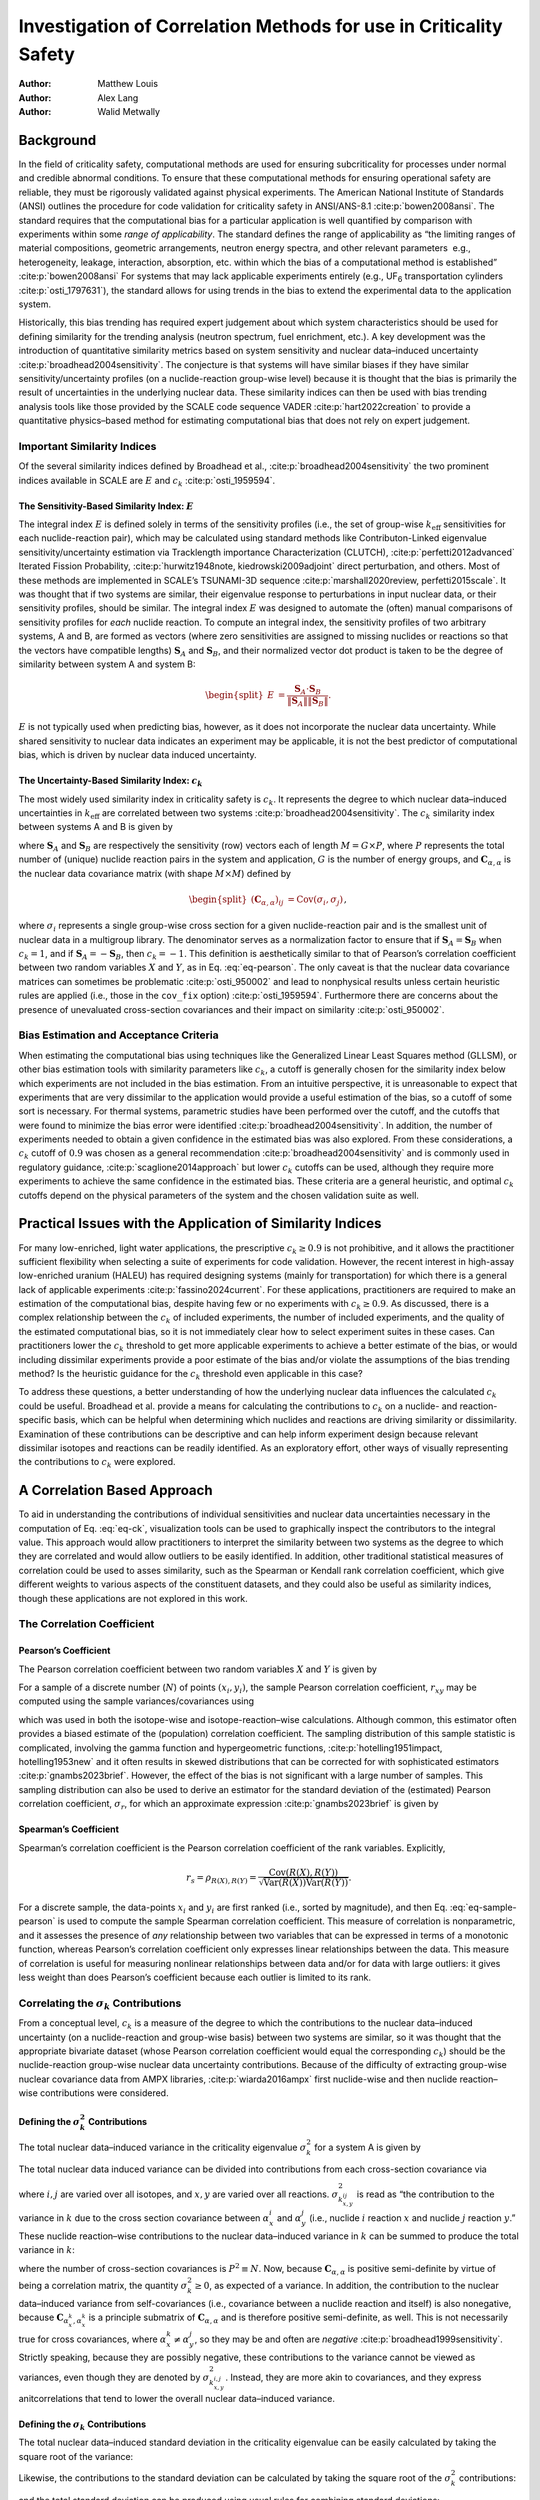 ==================================================================
Investigation of Correlation Methods for use in Criticality Safety
==================================================================

:Author: Matthew Louis
:Author: Alex Lang
:Author: Walid Metwally

Background
==========

In the field of criticality safety, computational methods are used for
ensuring subcriticality for processes under normal and credible abnormal
conditions. To ensure that these computational methods for ensuring
operational safety are reliable, they must be rigorously validated
against physical experiments. The American National Institute of
Standards (ANSI) outlines the procedure for code validation for
criticality safety in ANSI/ANS-8.1 :cite:p:`bowen2008ansi`.
The standard requires that the computational bias for a particular
application is well quantified by comparison with experiments within
some *range of applicability*. The standard defines the range of
applicability as “the limiting ranges of material compositions,
geometric arrangements, neutron energy spectra, and other relevant
parameters  e.g., heterogeneity, leakage, interaction, absorption, etc.
within which the bias of a computational method is
established” :cite:p:`bowen2008ansi` For systems that may lack
applicable experiments entirely (e.g., UF\ :sub:`6` transportation
cylinders :cite:p:`osti_1797631`), the standard allows for
using trends in the bias to extend the experimental data to the
application system.

Historically, this bias trending has required expert judgement about
which system characteristics should be used for defining similarity for
the trending analysis (neutron spectrum, fuel enrichment, etc.). A key
development was the introduction of quantitative similarity metrics
based on system sensitivity and nuclear data–induced
uncertainty :cite:p:`broadhead2004sensitivity`. The conjecture
is that systems will have similar biases if they have similar
sensitivity/uncertainty profiles (on a nuclide-reaction group-wise
level) because it is thought that the bias is primarily the result of
uncertainties in the underlying nuclear data. These similarity indices
can then be used with bias trending analysis tools like those provided
by the SCALE code sequence VADER :cite:p:`hart2022creation` to
provide a quantitative physics–based method for estimating computational
bias that does not rely on expert judgement.

Important Similarity Indices
----------------------------

Of the several similarity indices defined by Broadhead et al.,
:cite:p:`broadhead2004sensitivity` the two prominent indices
available in SCALE are :math:`E` and
:math:`c_k` :cite:p:`osti_1959594`.

The Sensitivity-Based Similarity Index: :math:`E`
~~~~~~~~~~~~~~~~~~~~~~~~~~~~~~~~~~~~~~~~~~~~~~~~~

The integral index :math:`E` is defined solely in terms of the
sensitivity profiles (i.e., the set of group-wise :math:`k_{\text{eff}}`
sensitivities for each nuclide-reaction pair), which may be calculated
using standard methods like Contributon-Linked eigenvalue
sensitivity/uncertainty estimation via Tracklength importance
Characterization (CLUTCH), :cite:p:`perfetti2012advanced`
Iterated Fission
Probability, :cite:p:`hurwitz1948note, kiedrowski2009adjoint`
direct perturbation, and others. Most of these methods are implemented
in SCALE’s TSUNAMI-3D
sequence :cite:p:`marshall2020review, perfetti2015scale`. It
was thought that if two systems are similar, their eigenvalue response
to perturbations in input nuclear data, or their sensitivity profiles,
should be similar. The integral index :math:`E` was designed to automate
the (often) manual comparisons of sensitivity profiles for *each*
nuclide reaction. To compute an integral index, the sensitivity profiles
of two arbitrary systems, A and B, are formed as vectors (where zero
sensitivities are assigned to missing nuclides or reactions so that the
vectors have compatible lengths) :math:`\boldsymbol{S}_A` and
:math:`\boldsymbol{S}_B`, and their normalized vector dot product is
taken to be the degree of similarity between system A and system B:

.. math::

   \begin{split}
           E &= \frac{\boldsymbol{S}_A\cdot \boldsymbol{S}_B}{\left\lVert\boldsymbol{S}_A\right\rVert\left\lVert\boldsymbol{S}_B\right\rVert}\nonumber.
       \end{split}

:math:`E` is not typically used when predicting bias, however, as it
does not incorporate the nuclear data uncertainty. While shared
sensitivity to nuclear data indicates an experiment may be applicable,
it is not the best predictor of computational bias, which is driven by
nuclear data induced uncertainty.

The Uncertainty-Based Similarity Index: :math:`c_k`
~~~~~~~~~~~~~~~~~~~~~~~~~~~~~~~~~~~~~~~~~~~~~~~~~~~

The most widely used similarity index in criticality safety is
:math:`c_k`. It represents the degree to which nuclear data–induced
uncertainties in :math:`k_{\text{eff}}` are correlated between two
systems :cite:p:`broadhead2004sensitivity`. The :math:`c_k`
similarity index between systems A and B is given by

.. math::
   :label: eq-ck

   \label{eq-ck}
       \begin{split}
           c_k &= \frac{\boldsymbol{S}_A\boldsymbol{C}_{\alpha, \alpha}\boldsymbol{S}_B^T}{\sqrt{\left(\boldsymbol{S}_A\boldsymbol{C}_{\alpha, \alpha}\boldsymbol{S}_A^T\right)\left(\boldsymbol{S}_B\boldsymbol{C}_{\alpha, \alpha}\boldsymbol{S}_B^T\right)}},
       \end{split}

where :math:`\boldsymbol{S}_A` and :math:`\boldsymbol{S}_B` are
respectively the sensitivity (row) vectors each of length
:math:`M=G\times P`, where :math:`P` represents the total number of
(unique) nuclide reaction pairs in the system and application, :math:`G`
is the number of energy groups, and
:math:`\boldsymbol{C}_{\alpha, \alpha}` is the nuclear data covariance
matrix (with shape :math:`M\times M`) defined by

.. math::

   \begin{split}
           \left(\boldsymbol{C}_{\alpha,\alpha}\right)_{ij} &= \text{Cov}\left(\sigma_i, \sigma_j\right)\nonumber 
       \end{split},

where :math:`\sigma_i` represents a single group-wise cross section for
a given nuclide-reaction pair and is the smallest unit of nuclear data
in a multigroup library. The denominator serves as a normalization
factor to ensure that if :math:`\boldsymbol{S}_A=\boldsymbol{S}_B` when
:math:`c_k=1`, and if :math:`\boldsymbol{S}_A=-\boldsymbol{S}_B`, then
:math:`c_k=-1`. This definition is aesthetically similar to that of
Pearson’s correlation coefficient between two random variables :math:`X`
and :math:`Y`, as in Eq. :eq:`eq-pearson`. The only
caveat is that the nuclear data covariance matrices can sometimes be
problematic :cite:p:`osti_950002` and lead to nonphysical
results unless certain heuristic rules are applied (i.e., those in the
:math:`\texttt{cov\_fix}` option) :cite:p:`osti_1959594`.
Furthermore there are concerns about the presence of unevaluated
cross-section covariances and their impact on
similarity :cite:p:`osti_950002`.

Bias Estimation and Acceptance Criteria
---------------------------------------

When estimating the computational bias using techniques like the
Generalized Linear Least Squares method (GLLSM), or other bias
estimation tools with similarity parameters like :math:`c_k`, a cutoff
is generally chosen for the similarity index below which experiments are
not included in the bias estimation. From an intuitive perspective, it
is unreasonable to expect that experiments that are very dissimilar to
the application would provide a useful estimation of the bias, so a
cutoff of some sort is necessary. For thermal systems, parametric
studies have been performed over the cutoff, and the cutoffs that were
found to minimize the bias error were
identified :cite:p:`broadhead2004sensitivity`. In addition, the
number of experiments needed to obtain a given confidence in the
estimated bias was also explored. From these considerations, a
:math:`c_k` cutoff of :math:`0.9` was chosen as a general
recommendation :cite:p:`broadhead2004sensitivity` and is
commonly used in regulatory
guidance, :cite:p:`scaglione2014approach` but lower :math:`c_k`
cutoffs can be used, although they require more experiments to achieve
the same confidence in the estimated bias. These criteria are a general
heuristic, and optimal :math:`c_k` cutoffs depend on the physical
parameters of the system and the chosen validation suite as well.

Practical Issues with the Application of Similarity Indices
===========================================================

For many low-enriched, light water applications, the prescriptive
:math:`c_k\geq 0.9` is not prohibitive, and it allows the practitioner
sufficient flexibility when selecting a suite of experiments for code
validation. However, the recent interest in high-assay low-enriched
uranium (HALEU) has required designing systems (mainly for
transportation) for which there is a general lack of applicable
experiments :cite:p:`fassino2024current`. For these
applications, practitioners are required to make an estimation of the
computational bias, despite having few or no experiments with
:math:`c_k\geq 0.9`. As discussed, there is a complex relationship
between the :math:`c_k` of included experiments, the number of included
experiments, and the quality of the estimated computational bias, so it
is not immediately clear how to select experiment suites in these cases.
Can practitioners lower the :math:`c_k` threshold to get more applicable
experiments to achieve a better estimate of the bias, or would including
dissimilar experiments provide a poor estimate of the bias and/or
violate the assumptions of the bias trending method? Is the heuristic
guidance for the :math:`c_k` threshold even applicable in this case?

To address these questions, a better understanding of how the underlying
nuclear data influences the calculated :math:`c_k` could be useful.
Broadhead et al. provide a means for calculating the contributions to
:math:`c_k` on a nuclide- and reaction-specific basis, which can be
helpful when determining which nuclides and reactions are driving
similarity or dissimilarity. Examination of these contributions can be
descriptive and can help inform experiment design because relevant
dissimilar isotopes and reactions can be readily identified. As an
exploratory effort, other ways of visually representing the
contributions to :math:`c_k` were explored.

.. _sec-a-correlation-based-approach:

A Correlation Based Approach
============================

To aid in understanding the contributions of individual sensitivities
and nuclear data uncertainties necessary in the computation of Eq.
:eq:`eq-ck`, visualization tools can be used to graphically
inspect the contributors to the integral value. This approach would
allow practitioners to interpret the similarity between two systems as
the degree to which they are correlated and would allow outliers to be
easily identified. In addition, other traditional statistical measures
of correlation could be used to asses similarity, such as the Spearman
or Kendall rank correlation coefficient, which give different weights to
various aspects of the constituent datasets, and they could also be
useful as similarity indices, though these applications are not explored
in this work.

.. _sec-correlation-coefficient:

The Correlation Coefficient
---------------------------

Pearson’s Coefficient
~~~~~~~~~~~~~~~~~~~~~

The Pearson correlation coefficient between two random variables
:math:`X` and :math:`Y` is given by

.. math::
   :label: eq-pearson

   \label{eq-pearson}
       \begin{split}
           \rho_{X,Y} = \frac{\text{Cov}\left(X, Y\right)}{\sqrt{\text{Var}\left(X\right)\text{Var}\left(Y\right)}}
       \end{split}.

For a sample of a discrete number (:math:`N`) of points
:math:`(x_i,y_i)`, the sample Pearson correlation coefficient,
:math:`r_{xy}` may be computed using the sample variances/covariances
using

.. math::
   :label: eq-sample-pearson

   \label{eq-sample-pearson}
       \begin{split}
           r_{xy} &= \frac{\sum_{i=1}^N\left(x_i-\overline{x}\right)\left(y_i-\overline{y}\right)}{\sqrt{\left(\sum_{i=1}^N\left(x_i - \overline{x}\right)^2\right)\left(\sum_{i=1}^N\left(y_i - \overline{y}\right)^2\right)}}
       \end{split},

which was used in both the isotope-wise and isotope-reaction–wise
calculations. Although common, this estimator often provides a biased
estimate of the (population) correlation coefficient. The sampling
distribution of this sample statistic is complicated, involving the
gamma function and hypergeometric
functions, :cite:p:`hotelling1951impact, hotelling1953new` and
it often results in skewed distributions that can be corrected for with
sophisticated estimators :cite:p:`gnambs2023brief`. However,
the effect of the bias is not significant with a large number of
samples. This sampling distribution can also be used to derive an
estimator for the standard deviation of the (estimated) Pearson
correlation coefficient, :math:`\sigma_r`, for which an approximate
expression :cite:p:`gnambs2023brief` is given by

.. math::
   :label: eq-pearson-stddev

   \label{eq-pearson-stddev}
       \sigma_r\approx \frac{1-\rho^2}{\sqrt{N-3}}.

Spearman’s Coefficient
~~~~~~~~~~~~~~~~~~~~~~

Spearman’s correlation coefficient is the Pearson correlation
coefficient of the rank variables. Explicitly,

.. math:: r_s = \rho_{R(X), R(Y)} = \frac{\text{Cov}\left(R(X), R(Y)\right)}{\sqrt{\text{Var}\left(R(X)\right)\text{Var}\left(R(Y)\right)}}\nonumber.

For a discrete sample, the data-points :math:`x_i` and :math:`y_i` are
first ranked (i.e., sorted by magnitude), and then Eq.
:eq:`eq-sample-pearson` is used to compute the
sample Spearman correlation coefficient. This measure of correlation is
nonparametric, and it assesses the presence of *any* relationship
between two variables that can be expressed in terms of a monotonic
function, whereas Pearson’s correlation coefficient only expresses
linear relationships between the data. This measure of correlation is
useful for measuring nonlinear relationships between data and/or for
data with large outliers: it gives less weight than does Pearson’s
coefficient because each outlier is limited to its rank.

Correlating the :math:`\sigma_k` Contributions
----------------------------------------------

From a conceptual level, :math:`c_k` is a measure of the degree to which
the contributions to the nuclear data–induced uncertainty (on a
nuclide-reaction and group-wise basis) between two systems are similar,
so it was thought that the appropriate bivariate dataset (whose Pearson
correlation coefficient would equal the corresponding :math:`c_k`)
should be the nuclide-reaction group-wise nuclear data uncertainty
contributions. Because of the difficulty of extracting group-wise
nuclear covariance data from AMPX
libraries, :cite:p:`wiarda2016ampx` first nuclide-wise and then
nuclide reaction– wise contributions were considered.

Defining the :math:`\sigma_k^2` Contributions
~~~~~~~~~~~~~~~~~~~~~~~~~~~~~~~~~~~~~~~~~~~~~

The total nuclear data–induced variance in the criticality eigenvalue
:math:`\sigma_k^2` for a system A is given by

.. math::
   :label: eq-sigmaksq

   \label{eq-sigmaksq}
   \begin{split}
        \sigma_k^2 = \boldsymbol{S}_A \boldsymbol{C}_{\alpha,\alpha}\boldsymbol{S}_A^T\nonumber
    \end{split}.

The total nuclear data induced variance can be divided into
contributions from each cross-section covariance via

.. math::
   :label: eq-sigmaksq-nuclide-reaction

   \label{eq-sigmaksq-nuclide-reaction}
       \begin{split}
           \sigma_{k^{i,j}_{x,y}}^2 &= \boldsymbol{S}_{k_{x}^{i}} \boldsymbol{C}_{\alpha_x^k,\alpha_y^j}\boldsymbol{S}_{k_y^j}^T
       \end{split},

where :math:`i, j` are varied over all isotopes, and :math:`x,y` are
varied over all reactions. :math:`\sigma_{k_{x,y}^{ij}}^2` is read as
“the contribution to the variance in :math:`k` due to the cross section
covariance between :math:`\alpha_x^i` and :math:`\alpha_y^j` (i.e.,
nuclide :math:`i` reaction :math:`x` and nuclide :math:`j` reaction
:math:`y`.” These nuclide reaction–wise contributions to the nuclear
data–induced variance in :math:`k` can be summed to produce the total
variance in :math:`k`:

.. math::
   :label: eq-variance-k-sum

   \label{eq-variance-k-sum}
       \sigma_k^2 = \sum_{i,j,x,y}\sigma_{k^{i,j}_{x,y}}^2,

where the number of cross-section covariances is :math:`P^2\equiv N`.
Now, because :math:`\boldsymbol{C}_{\alpha,\alpha}` is positive
semi-definite by virtue of being a correlation matrix, the quantity
:math:`\sigma_k^2 \geq 0`, as expected of a variance. In addition, the
contribution to the nuclear data–induced variance from self-covariances
(i.e., covariance between a nuclide reaction and itself) is also
nonegative, because :math:`\boldsymbol{C}_{\alpha_x^k, \alpha_x^k}` is a
principle submatrix of :math:`\boldsymbol{C}_{\alpha, \alpha}` and is
therefore positive semi-definite, as well. This is not necessarily true
for cross covariances, where :math:`\alpha_x^k\neq \alpha_y^j`, so they
may be and often are
*negative* :cite:p:`broadhead1999sensitivity`. Strictly
speaking, because they are possibly negative, these contributions to the
variance cannot be viewed as variances, even though they are denoted by
:math:`\sigma_{k_{x,y}^{i,j}}^2`. Instead, they are more akin to
covariances, and they express anitcorrelations that tend to lower the
overall nuclear data–induced variance.

Defining the :math:`\sigma_k` Contributions
~~~~~~~~~~~~~~~~~~~~~~~~~~~~~~~~~~~~~~~~~~~

The total nuclear data–induced standard deviation in the criticality
eigenvalue can be easily calculated by taking the square root of the
variance:

.. math::
   :label: eq-sigmak

   \label{eq-sigmak}
       \begin{split}
           \sigma_k &= \sqrt{\sigma_k^2} = \sqrt{\boldsymbol{S}_A \boldsymbol{C}_{\alpha,\alpha}\boldsymbol{S}_A^T}
       \end{split}.

Likewise, the contributions to the standard deviation can be calculated
by taking the square root of the :math:`\sigma_k^2` contributions:

.. math::
   :label: eq-sigmak-nuclide-reaction

   \label{eq-sigmak-nuclide-reaction}
       \begin{split}
           \sigma_{k^{i,j}_{x,y}} &= \sqrt{\boldsymbol{S}_{k_{x}^{i}} \boldsymbol{C}_{\alpha_x^k,\alpha_y^j}\boldsymbol{S}_{k_y^j}^T}
       \end{split},

and the total standard deviation can be produced using usual rules for
combining standard deviations:

.. math::

   \begin{split}
           \sigma_k &= \sqrt{ \sum_{i,j,x,y}\sigma_{k^{i,j}_{x,y}}^2}\nonumber
       \end{split}.

However, because not all :math:`\sigma_{k^{i,j}_{x,y}}^2` are guaranteed
to be positive, some of the :math:`\sigma_{k^{i,j}_{x,y}}`, may be
*imaginary*. This is no issue for the above equation, because only the
squares of these values are summed together to calculate
:math:`\sigma_k`. From a physical standpoint, like their squared
counterparts, these negative contributions to the standard deviation
represent anticorrelations in the nuclear data that tend to decrease the
total nuclear data–induced standard deviation. Opting to express this,
one could define the (formally) imaginary standard deviations to be
*negative* and could define a new rule for combining contributions—let
:math:`C_+= \{(i,j,x,y)\ |\ \sigma_{i,j,x,y}\geq 0\}`,
:math:`C_-= \{(i,j,x,y)\ |\ \sigma_{i,j,x,y}< 0\}`.

.. math::

   \begin{split}
           \sigma_k &= \sqrt{\sum_{i,j,x,y\in C_+}\left(\sigma_{k^{i,j}_{x,y}}\right)^2 - \sum_{i,j,x,y\in C_+}\left(\sigma_{k^{i,j}_{x,y}}\right)^2}\nonumber
       \end{split}

This is the approach used in the SAMS sequence.

Results and Implementation
--------------------------

In the interest of creating a tool that could be used by a practitioner
and to act as a specification for a potential future implementation in
the SCALE TSUNAMI-IP code, a fully fledged python module was created to
implement the correlation methods briefly described above. The code is
available `here <https://github.com/mlouis9/tsunami_ip_utils>`__. The
goal was to design a tool that could easily be used by a practitioner to
examine the contributions to similarity indices, so an interactive
plotting framework was chosen. Plotly is a python framework for easily
creating interactive web-based apps and is often used for
production-level scientific visualization
workflows :cite:p:`dabbas2021interactive`.

Isotope-Wise
~~~~~~~~~~~~

An example of the isotope-wise contribution plots is shown in
:numref:`fig-isotope-wise-hmf-example`. In general, an imperfect
correspondence with the calculated correlation coefficient and the
TSUNAMI-IP :math:`c_k` value was observed. A subset of experiments from
the Verified, Archived Library of Inputs and Data (VALID) in the mixed
U/Pu thermal compound (MCT) and the highly enriched uranium fast metal
(HMF) series were analyzed; the results are shown in
:numref:`fig-isotope-wise-hmf-comparison` and
:numref:`fig-isotope-wise-mct-comparison`,
indicating good agreement for cases with large :math:`c_k`.

.. figure:: media/isotope_wise_HMF_example.png
   :alt: An isotope-wise Plotly correlation plot between an experiment and application taken from the HMF series of critical experiments
   :name: fig-isotope-wise-hmf-example

   An isotope-wise Plotly correlation plot between an experiment and
   application taken from the HMF series of critical experiments

.. -----------------------------------------------------------------------------------------------------------------------
.. Subfigure
.. -----------------------------------------------------------------------------------------------------------------------

.. raw:: html

   <div class="figures-container">
       <div class="figure">
           <img src="../_static/media/isotope_wise_HMF_calculated.png" alt="Calculated">
           <figcaption>Calculated</figcaption>
       </div>
       <div class="figure">
           <img src="../_static/media/isotope_wise_HMF_tsunami_ip.png" alt="TSUNAMI-IP">
           <figcaption>TSUNAMI-IP</figcaption>
       </div>
       <div class="figure">
           <img src="../_static/media/isotope_wise_HMF_percent_diff.png" alt="Percent Difference">
           <figcaption>Percent Difference</figcaption>
       </div>
    </div>
.. figure:: /_static/media/transparent.jpg
   :name: fig-isotope-wise-hmf-comparison

   Isotope-wise comparison of calculated correlation coefficients and TSUNAMI-IP :math:`c_k` values for the HMF series of 
   critical experiments :cite:p:`bess2019international`

.. -----------------------------------------------------------------------------------------------------------------------


.. -----------------------------------------------------------------------------------------------------------------------
.. Subfigure
.. -----------------------------------------------------------------------------------------------------------------------

.. raw:: html

   <div class="figures-container">
       <div class="figure">
           <img src="../_static/media/isotope_wise_MCT_calculated.png" alt="Calculated">
           <figcaption>Calculated</figcaption>
       </div>
       <div class="figure">
           <img src="../_static/media/isotope_wise_MCT_tsunami_ip.png" alt="TSUNAMI-IP">
           <figcaption>TSUNAMI-IP</figcaption>
       </div>
       <div class="figure">
           <img src="../_static/media/isotope_wise_MCT_percent_diff.png" alt="Percent Difference">
           <figcaption>Percent Difference</figcaption>
       </div>
    </div>
.. figure:: /_static/media/transparent.jpg
   :name: fig-isotope-wise-mct-comparison

   Isotope-wise comparison of calculated correlation coefficients and TSUNAMI-IP :math:`c_k` values for the MCT series of 
   critical experiments :cite:p:`bess2019international`

.. -----------------------------------------------------------------------------------------------------------------------

Isotope-Reaction–Wise
~~~~~~~~~~~~~~~~~~~~~

For reactions, the contribution correlation plots are as shown in 
:numref:`fig-isotope-reaction-wise-hmf-example`. Again, several test
cases were analyzed, and the results showing the difference in the
calculated and TSUNAMI-IP :math:`c_k` values are shown in 
:numref:`fig-isotope-reaction-wise-hmf-comparison`
and
:numref:`fig-isotope-reaction-wise-mct-comparison`.
The results show good agreement except for the HMF cases, in which the
errors are as large as 20%, and are not generally correlated with
smaller :math:`c_k`.

.. figure:: media/isotope_reaction_wise_HMF_example.png
   :alt: A Reaction–wise Plotly correlation plot between an experiment and application taken from the HMF series of critical experiments
   :name: fig-isotope-reaction-wise-hmf-example

   A Reaction–wise Plotly correlation plot between an experiment and
   application taken from the HMF series of critical experiments

.. -----------------------------------------------------------------------------------------------------------------------
.. Subfigure
.. -----------------------------------------------------------------------------------------------------------------------

.. raw:: html

   <div class="figures-container">
       <div class="figure">
           <img src="../_static/media/isotope_reaction_wise_HMF_calculated.png" alt="Calculated">
           <figcaption>Calculated</figcaption>
       </div>
       <div class="figure">
           <img src="../_static/media/isotope_reaction_wise_HMF_tsunami_ip.png" alt="TSUNAMI-IP">
           <figcaption>TSUNAMI-IP</figcaption>
       </div>
       <div class="figure">
           <img src="../_static/media/isotope_reaction_wise_HMF_percent_diff.png" alt="Percent Difference">
           <figcaption>Percent Difference</figcaption>
       </div>
    </div>
.. figure:: /_static/media/transparent.jpg
   :name: fig-isotope-reaction-wise-hmf-comparison

   Isotope-reaction-wise comparison of calculated correlation coefficients and TSUNAMI-IP :math:`c_k` values for the HMF series of 
   critical experiments :cite:p:`bess2019international`

.. -----------------------------------------------------------------------------------------------------------------------

.. -----------------------------------------------------------------------------------------------------------------------
.. Subfigure
.. -----------------------------------------------------------------------------------------------------------------------

.. raw:: html

   <div class="figures-container">
       <div class="figure">
           <img src="../_static/media/isotope_reaction_wise_MCT_calculated.png" alt="Calculated">
           <figcaption>Calculated</figcaption>
       </div>
       <div class="figure">
           <img src="../_static/media/isotope_reaction_wise_MCT_tsunami_ip.png" alt="TSUNAMI-IP">
           <figcaption>TSUNAMI-IP</figcaption>
       </div>
       <div class="figure">
           <img src="../_static/media/isotope_reaction_wise_MCT_percent_diff.png" alt="Percent Difference">
           <figcaption>Percent Difference</figcaption>
       </div>
    </div>
.. figure:: /_static/media/transparent.jpg
   :name: fig-isotope-reaction-wise-mct-comparison

   Isotope-reaction-wise comparison of calculated correlation coefficients and TSUNAMI-IP :math:`c_k` values for the MCT series of 
   critical experiments :cite:p:`bess2019international`

.. -----------------------------------------------------------------------------------------------------------------------

.. _sec-consistent-random-variables:

Consistent Random Variables
===========================

To find a method that better agrees with the calculated :math:`c_k`
value, a set of consistent random variables was selected with a
correlation coefficient calculated with Eq.
:eq:`eq-pearson`. One identified pair is given below:

.. math::
   :label: eq-variable-definition

   \label{eq-variable-definition}
       \begin{split}
           X &= \boldsymbol{S}_A\cdot \boldsymbol{\sigma}\equiv \sum_{i=1}^NS_{A,i}\sigma_i\\
           Y &= \boldsymbol{S}_B\cdot \boldsymbol{\sigma}\equiv \sum_{i=1}^NS_{B,i}\sigma_i,
       \end{split}

where :math:`\boldsymbol{\sigma}` is a row vector of length :math:`M`
representing the underlying nuclear data *treated as a random variable*,
and :math:`\boldsymbol{S}_A` and :math:`\boldsymbol{S}_B` are row
vectors containing the nuclide reaction and group-wise sensitivities for
systems :math:`A` and :math:`B`. Defining random variables in this way
does not require Eq. :eq:`eq-sample-pearson`
because the underlying random variables are known, and Eq.
:eq:`eq-pearson` can be used instead. This way, the
formula for the correlation coefficient does not explicitly depend on
the sample size :math:`N` as in the previous case. First note that

.. math::

   \begin{split}
       \text{Var}\left(X\right) &= \text{Var}\left(\sum_{i=1}^N S_{A,i} \sigma_i\right)\nonumber\\
       &= \sum_{i,j=1}^N S_{A,i} S_{A,j} \text{Cov}\left(\sigma_i, \sigma_j\right)\hspace{5mm}\text{by Eq.}~\eqref{eq-variance-linear-combination}
   \end{split}

Now, because :math:`\sigma_i` and :math:`\sigma_j` represent the
group-wise cross section for a given nuclide reaction pair treated as a
random variable, the following identification is possible:

.. math::

   \begin{split}
           \left(\boldsymbol{C}_{\alpha,\alpha}\right)_{ij}&= \text{Cov}\left(\sigma_i, \sigma_j\right)\nonumber
       \end{split}.

The above expression for :math:`\text{Var}\left(X\right)` can be written
more succinctly as a matrix vector product with the covariance matrix:
:math:`\boldsymbol{C}_{\alpha\alpha}`

.. math::

   \begin{split}
           \sum_{i,j=1}^NS_{A,i}S_{A,j}\text{Cov}\left(\sigma_i, \sigma_j\right)&= \boldsymbol{S}_A \boldsymbol{C}_{\alpha,\alpha}\boldsymbol{S}_A^T\nonumber
       \end{split}

Likewise,

.. math::

   \begin{split}
           \text{Var}\left(Y\right) &= \boldsymbol{S}_B \boldsymbol{C}_{\alpha,\alpha}\boldsymbol{S}_B^T\nonumber
       \end{split},

and

.. math::

   \begin{split}
           \text{Cov}\left(X, Y\right) &= \text{Cov}\left(\sum_{i=1}^NS_{A,i}\sigma_i, \sum_{i=1}^NS_{B,i}\sigma_i\right)\nonumber\\
           &= \sum_{i,j=1}^NS_{A,i}S_{B,j}\text{Cov}\left(\sigma_i, \sigma_j\right)\\
           &= \boldsymbol{S}_A \boldsymbol{C}_{\alpha,\alpha}\boldsymbol{S}_B^T.
       \end{split}

Substituting the above expressions into Eq.
:eq:`eq-pearson` gives

.. math::

   \begin{split}
           \frac{\boldsymbol{S}_A\boldsymbol{C}_{\alpha, \alpha}\boldsymbol{S}_B^T}{\sqrt{\left(\boldsymbol{S}_A\boldsymbol{C}_{\alpha, \alpha}\boldsymbol{S}_A^T\right)\left(\boldsymbol{S}_B\boldsymbol{C}_{\alpha, \alpha}\boldsymbol{S}_B^T\right)}}&\equiv c_k\nonumber
       \end{split}.

.. _sec-relation-to-the-bias:

Relation to the Bias
--------------------

Note that the variance and covariance of a random variable are invariant
to constant shifts, as shown in Eq.
:eq:`eq-shift-property-variance`, so the
following pairs of random variables have the same correlation
coefficient:

.. math::

   \begin{split}
           X&= \boldsymbol{S}_A\cdot \boldsymbol{\sigma} - \boldsymbol{S}_A\cdot \boldsymbol{\overline{\sigma}}\nonumber\\
           &= \boldsymbol{S}_A\cdot \left(\boldsymbol{\sigma} - \boldsymbol{\overline{\sigma}}\right)\\
           &= \boldsymbol{S}_A\cdot \boldsymbol{\Delta \sigma}\\
           Y &= \boldsymbol{S}_B\cdot \boldsymbol{\Delta \sigma},
       \end{split}

where :math:`\boldsymbol{\Delta \sigma}` is a vector containing the
differences of the cross sections from their mean values (e.g., those
reported in the multigroup library used by SCALE). In this form, it is
more apparent that random variables :math:`X` and :math:`Y` represent
the perturbation in :math:`k` as a result of random perturbations in the
underlying cross-section data. That is, :math:`X=\Delta k_A` and
:math:`Y=\Delta k_B`, if they are viewed as random variables. This can
be taken further by adding the mean :math:`k_{\text{eff}}` reported by a
transport code using the mean cross sections to both :math:`X` and
:math:`Y`, because it is simply a constant and does not change the
correlation coefficient.

.. math::

   \begin{split}
           X&= \overline{k}_A +\boldsymbol{S}_A\cdot \boldsymbol{\Delta \sigma}= \overline{k}_A + \Delta k_A\equiv k_{A,\text{calculated}}\nonumber\\
           Y &= \overline{k}_B + \boldsymbol{S}_B\cdot \boldsymbol{\Delta \sigma}= \overline{k}_B + \Delta k_B\equiv k_{B,\text{calculated}}.
       \end{split}

In other words, the random variables :math:`X` and :math:`Y` represent
the :math:`k_{\text{eff}}` of system :math:`A` and :math:`B` if they are
treated as random variables (where the variation comes from variations
in the underlying cross-section data). As a final step, assuming that
for system :math:`A` and :math:`B`, a *true* :math:`k_{\text{eff}}`
value exists, it can be subtracted from :math:`X` and :math:`Y` because,
again, it is simply a constant:

.. math::

   \begin{split}
           X&= k_{A,\text{calculated}} - k_{A,\text{expected}}\equiv \text{Bias}_A\nonumber\\
           Y&= k_{B,\text{calculated}} - k_{B,\text{expected}}\equiv \text{Bias}_B.
       \end{split}

This interpretation makes it clear that the reported correlation
coefficient :math:`c_k` represents the correlation of the biases between
the two systems if viewed as random variables. This should be expected
because, if the underlying nuclear data change for a given nuclide
reaction pair as caused by measurement uncertainty (represented by
:math:`\boldsymbol{\sigma}` being treated as a random variable), then it
will induce similar changes in the bias of system :math:`A` and system
:math:`B` if they are correlated (if they depend similarly on the
cross-section uncertainties), but this will not occur if the cause is
not measurement uncertainty.

Implementation
--------------

To compute the correlation coefficient using the two random variables
defined above, it is necessary to sample from them and then compute the
sample Pearson correlation coefficient given in Eq.
:eq:`eq-sample-pearson`. SCALE’s sampler utility
has the capability to randomly sample cross sections consistent with a
specified nuclear data and nuclear data covariance library. This utility
reads a set of statically generated cross-section perturbation factors
(1,000 samples total in SCALE 6.3
libraries :cite:p:`osti_1959594`) and generates a perturbed
cross-section library which can then be read using standard AMPX
processing utilities :cite:p:`osti_1959594`. To avoid having to
read and write perturbed cross-section libraries repeatedly for
different experiment application pairs, all of the perturbed libraries
were generated, read, and then cached as ``.pkl`` files. For a given
experiment application pair, the sensitivity data files are read,
:math:`\boldsymbol{S}_A` and :math:`\boldsymbol{S}_B` are generated, and
then the dot product is taken with a (cached) sampled perturbed
cross-section library to generate each point in the correlation plot, as
shown in Eq. :eq:`eq-variable-definition`.

.. _manual-final-results:

Results
-------

An example plot is presented in :numref:`fig-perturbation-example`,
showing near-agreement between the calculated and TSUNAMI-IP values. As
before, the errors were calculated for a set of experiments, and the
results are shown in
:numref:`fig-perturbation-mct-comparison`
and
:numref:`fig-perturbation-hmf-comparison`.
Despite the clean theoretical derivation in the previous section, the
errors are *very* large (for the MCT cases, as high as 100%). The
calculated errors are much larger than the sample standard deviation
calculated by Eq. :eq:`eq-pearson-stddev`. For
:math:`N=500` and :math:`\rho=0.8` (smaller :math:`\rho` implies larger
uncertainty, so :math:`\rho=0.8` is conservative),
:math:`\sigma_r\approx 0.016`, which implies a 2\ :math:`\sigma` percent
difference of :math:`\sim 4\%`, which is much smaller than the observed
errors.

.. figure:: media/perturbation_HMF_example.png
   :alt: A correlation plot generated using the variables defined in Eq. :eq:`eq-variable-definition` for a given experiment application pair from the HMF series of critical experiments
   :name: fig-perturbation-example

   A correlation plot generated using the variables defined in Eq.
   :eq:`eq-variable-definition` for a given
   experiment application pair from the HMF series of critical
   experiments

.. -----------------------------------------------------------------------------------------------------------------------
.. Subfigure
.. -----------------------------------------------------------------------------------------------------------------------

.. raw:: html

   <div class="figures-container">
       <div class="figure">
           <img src="../_static/media/perturbation_HMF_calculated.png" alt="Calculated">
           <figcaption>Calculated</figcaption>
       </div>
       <div class="figure">
           <img src="../_static/media/perturbation_HMF_tsunami_ip.png" alt="TSUNAMI-IP">
           <figcaption>TSUNAMI-IP</figcaption>
       </div>
       <div class="figure">
           <img src="../_static/media/perturbation_HMF_percent_diff.png" alt="Percent Difference">
           <figcaption>Percent Difference</figcaption>
       </div>
    </div>
.. figure:: /_static/media/transparent.jpg
   :name: fig-perturbation-hmf-comparison

   Comparison of calculated correlation coefficients using the nuclear data sampling method (with 500 points) and TSUNAMI-IP 
   :math:`c_k`` values for the HMF series of critical experiments :cite:p:`bess2019international`

.. -----------------------------------------------------------------------------------------------------------------------

.. -----------------------------------------------------------------------------------------------------------------------
.. Subfigure
.. -----------------------------------------------------------------------------------------------------------------------

.. raw:: html

   <div class="figures-container">
       <div class="figure">
           <img src="../_static/media/perturbation_MCT_calculated.png" alt="Calculated">
           <figcaption>Calculated</figcaption>
       </div>
       <div class="figure">
           <img src="../_static/media/perturbation_MCT_tsunami_ip.png" alt="TSUNAMI-IP">
           <figcaption>TSUNAMI-IP</figcaption>
       </div>
       <div class="figure">
           <img src="../_static/media/perturbation_MCT_percent_diff.png" alt="Percent Difference">
           <figcaption>Percent Difference</figcaption>
       </div>
    </div>
.. figure:: /_static/media/transparent.jpg
   :name: fig-perturbation-mct-comparison

   Comparison of calculated correlation coefficients using the nuclear data sampling method (with 500 points) and TSUNAMI-IP 
   :math:`c_k` values for the MCT series of critical experiments :cite:p:`bess2019international`

.. -----------------------------------------------------------------------------------------------------------------------

Future Work
===========

The uncertainty contribution correlations shown in Section
`3 <#sec-a-correlation-based-approach>`__ may have better correspondence
with the TSUNAMI-IP :math:`c_k` if the full energy-dependent uncertainty
contributions are used instead. When :math:`c_k` is computed in
TSUNAMI-IP, the full energy-dependent data are used, and in the energy
integration, some data about system similarity are evidently lost. In
general, a better mathematical understanding of the contribution
correlations is required to understand its relation to :math:`c_k`.

In addition, the inconsistency with the nuclear data sampling method
must be understood. It is possible that there is a subtle difference in
how :math:`c_k` is calculated in TSUNAMI-IP that’s causing the
discrepancy. In any case, wildly different calculated correlations in
cases like :numref:`fig-perturbation-mct-bad-example` need to be
understood. In this case, not only is the correlation coefficient wrong
in magnitude, but it is even wrong in direction. Also, the scales of the
application and experiment are *very* different. If these values are
truly to be interpreted as :math:`\Delta k`\ s (as Section
`4.1 <#sec-relation-to-the-bias>`__ would suggest), then the values of
:math:`\pm 1` shown in :numref:`fig-perturbation-mct-bad-example`
are concerningly large and inconsistent with the calculated nuclear
data–induced uncertainty of :math:`\sim 1-5\%`.(i.e., a :math:`\Delta k`
of :math:`\pm 1` from nuclear data–induced uncertainty is several orders
of magnitude larger than the reported standard deviation, which is
impossibly unlikely). There may also be a discrepancy with how redundant
reactions (e.g., “total” or “capture” in SCALE) are handled in
TSUNAMI-IP. This idea could further be evaluated by explicitly computing
:math:`k_{\text{eff}}` for a system and application subject to randomly
sampled cross sections using SCALE’s sampler
routine :cite:p:`osti_1959594`.

.. figure:: media/perturbation_MCT_bad_example.png
   :alt: An MCT case with exceptionally large disagreement with the TSUNAMI-IP calculated :math:`c_k`
   :name: fig-perturbation-mct-bad-example

   An MCT case with exceptionally large disagreement with the TSUNAMI-IP
   calculated :math:`c_k`

If these discrepancies can be better understood and/or eliminated, then
these methods will provide a faithful (or at least heuristic)
interpretation of :math:`c_k` and may be the first step on the path to
gaining a better understanding of which experiments are truly
appropriate for code validation.

Acknowledgments
===============

This work was supported in part by the US Department of Energy, Office
of Science, Office of Workforce Development for Teachers and Scientists
(WDTS) under the Science Undergraduate Laboratory Internships Program
(SULI).

.. bibliography::

Relevant Identities
===================

Variance of an Arbitrary Linear Combination of Random Variables
---------------------------------------------------------------

.. math::
   :label: eq-variance-linear-combination

   \label{eq-variance-linear-combination}
       \begin{split}
           \text{Var}\left(\sum_{i=1}^N a_iX_i\right)&= \sum_{i=1}^N\sum_{j=1}^Na_ia_j\text{Cov}\left(X_i, X_j\right)\\
           &\equiv \sum_{i,j=1}^Na_ia_j\text{Cov}\left(X_i, X_j\right)\\
           &=\sum_{i=1}^Na_i^2\text{Cov}\left(X_i, X_i\right) + \sum_{i,j=1, i\neq j}^Na_ia_j\text{Cov}\left(X_i, X_j\right)\\
           &=\sum_{i=1}^Na_i^2\text{Var}\left(X_i\right) + \sum_{i,j=1, i\neq j}^Na_ia_j\text{Cov}\left(X_i, X_j\right),
       \end{split}

which is the form often given in textbooks.

Bilinearity of the Covariance
-----------------------------

The covariance is linear in one argument at a time:

.. math::
   :label: eq-covariance-bilinearity

   \label{eq-covariance-bilinearity}
       \begin{split}
           \text{Cov}\left(\sum_ia_i X_i, Y\right) &= \sum_i a_i \text{Cov}\left(X_i, Y\right)\nonumber\\
           \text{Cov}\left(X, \sum_ib_iY_i\right) &= \sum_i b_i \text{Cov}\left(X, Y_i\right)\\
           \implies \text{Cov}\left(\sum_ia_i X_i, \sum_ib_iY_i\right)&=\sum_ia_i\text{Cov}\left(X_i, \sum_ib_iY_i\right)\\
           &\hspace{5mm}\text{By bilinearity in the first argument}\\
           &=\sum_{i,j}a_ib_j\text{Cov}\left(X_i, Y_j\right)\\
           &\hspace{5mm}\text{By bilinearity in the second argument}
       \end{split}

Shift Independence of Variance
------------------------------

For a random variable :math:`X`, the variance of a *shifted* random
variable :math:`Y=X-a` is the same:

.. math::
   :label: eq-shift-property-variance

   \label{eq-shift-property-variance}
       \text{Var}\left(X-a\right) = \text{Var}\left(X\right).